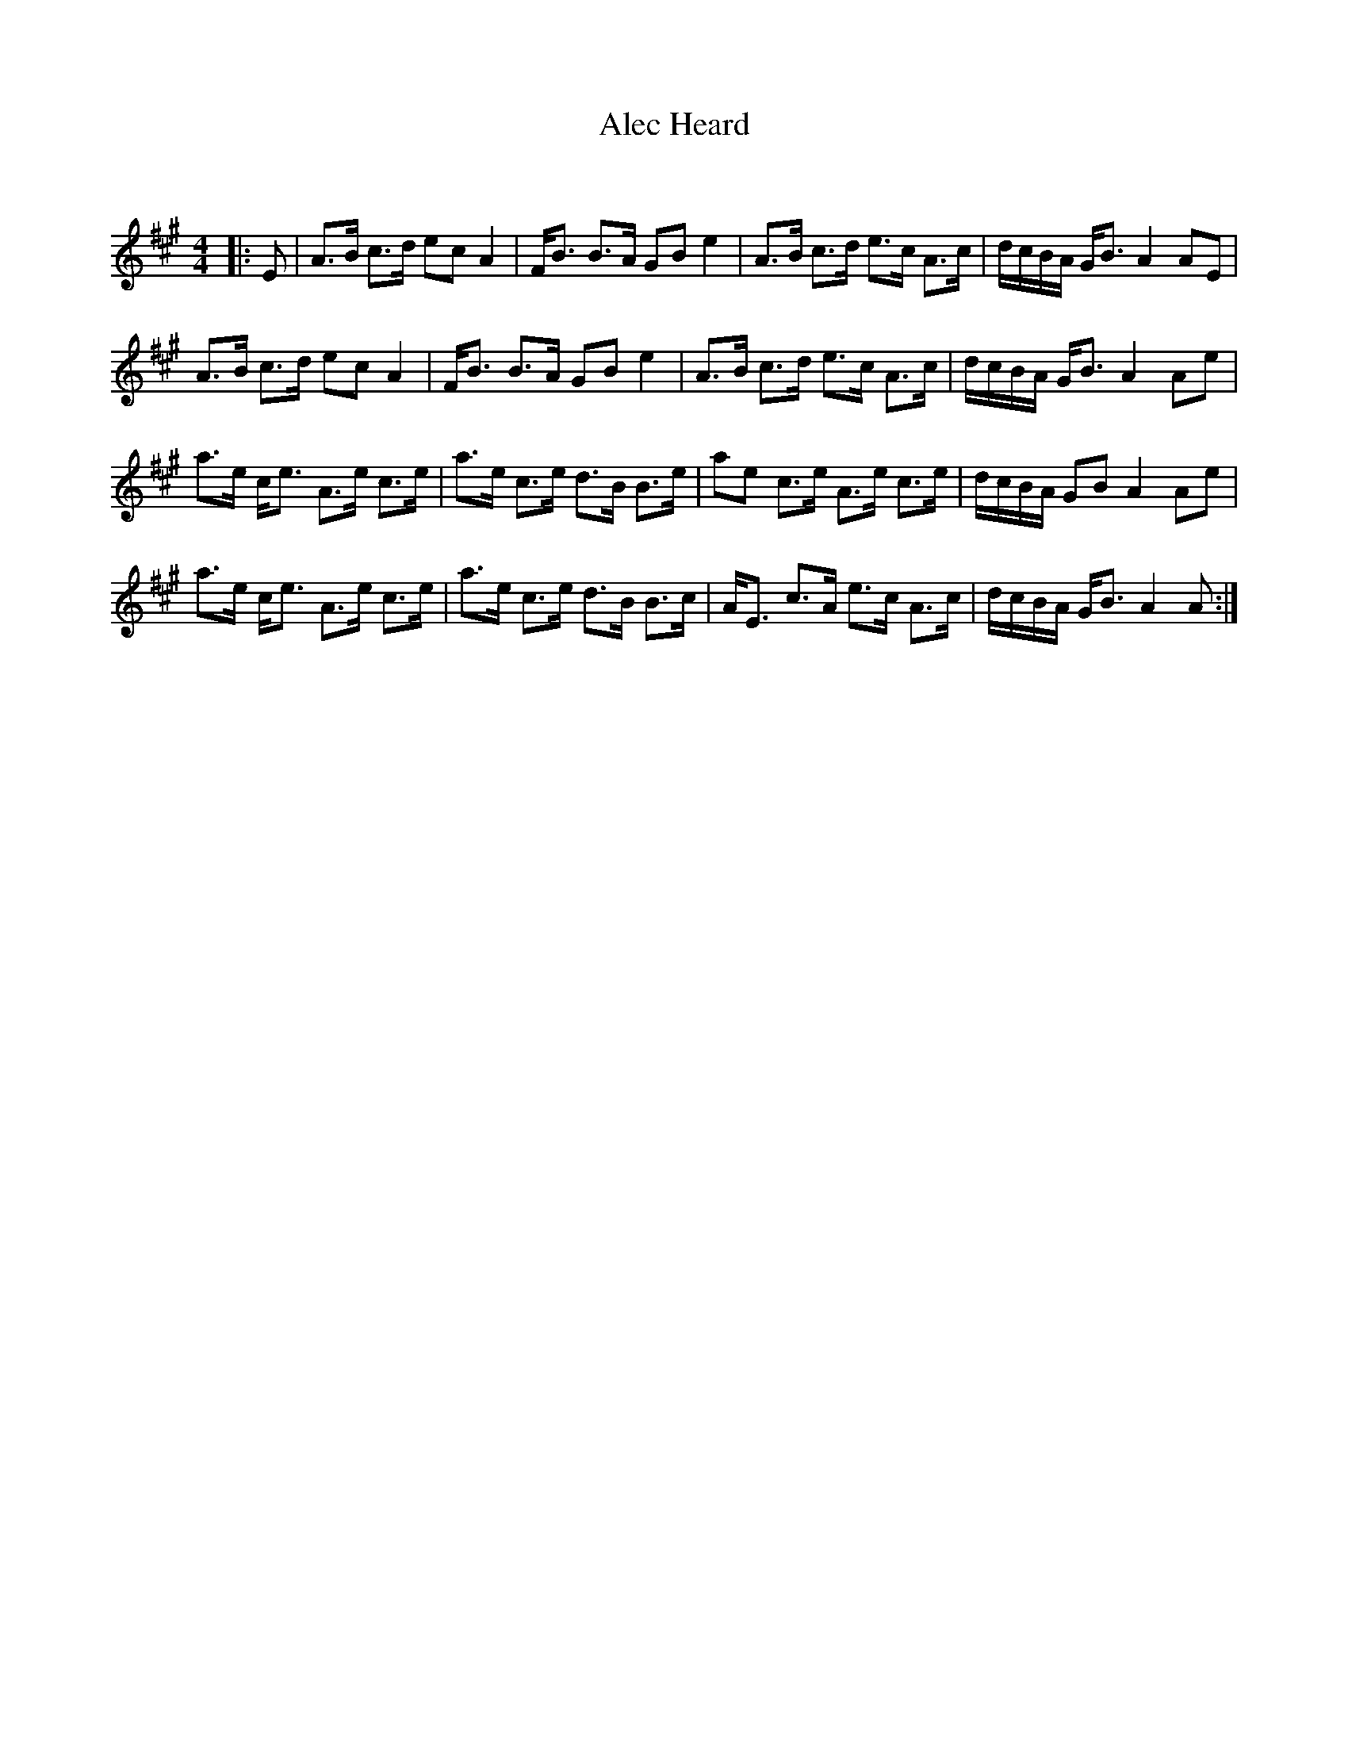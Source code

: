 X:1
T: Alec Heard
C:
R:Strathspey
Q:128
K:A
M:4/4
L:1/16
|:E2|A3B c3d e2c2 A4|FB3 B3A G2B2 e4|A3B c3d e3c A3c|dcBA GB3 A4 A2E2|
A3B c3d e2c2 A4|FB3 B3A G2B2 e4|A3B c3d e3c A3c|dcBA GB3 A4 A2e2|
a3e ce3 A3e c3e|a3e c3e d3B B3e|a2e2 c3e A3e c3e|dcBA G2B2 A4 A2e2|
a3e ce3 A3e c3e|a3e c3e d3B B3c|AE3 c3A e3c A3c|dcBA GB3 A4 A2:|
